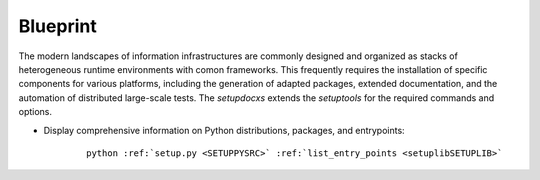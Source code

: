 
*********
Blueprint
*********

.. _REFERENCE_ARCHITECTURE:

The modern landscapes of information infrastructures are commonly designed 
and organized as stacks of heterogeneous runtime environments
with comon frameworks.
This frequently requires the installation of specific components for various
platforms, including the generation of adapted packages, extended documentation,
and the automation of distributed large-scale tests.
The *setupdocxs* extends the *setuptools* for the required commands and options.

.. only:: singlehtml

   .. container:: figabstract
   
      .. figurewrap:: _static/setuplib-architecture.png
         :width-singlehtml: 250
         :target-html: _static/setuplib-architecture.png
         :align: center
         
      Figure: SetupLib Integration


.. only:: not singlehtml

   .. figurewrap:: _static/setuplib-architecture.png
      :width: 250
      :target-html: _static/setuplib-architecture.png
      :align: center
      
      Figure: SetupLib Integration

* Display comprehensive information on Python distributions, packages, and entrypoints: 

   .. parsed-literal::
   
      python :ref:`setup.py <SETUPPYSRC>` :ref:`list_entry_points <setuplibSETUPLIB>`
      